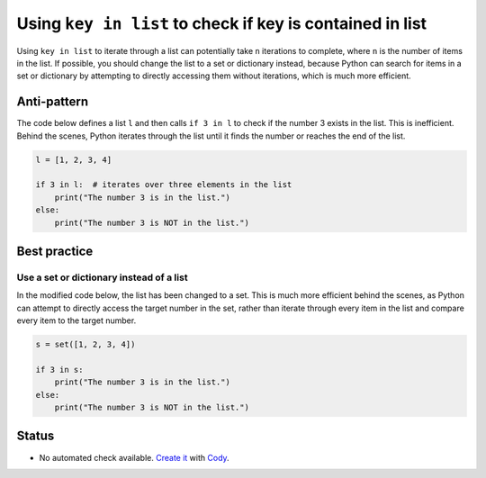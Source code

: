 Using ``key in list`` to check if key is contained in list
==========================================================

Using ``key in list`` to iterate through a list can potentially take ``n`` iterations to complete, where ``n`` is the number of items in the list. If possible, you should change the list to a set or dictionary instead, because Python can search for items in a set or dictionary by attempting to directly accessing them without iterations, which is much more efficient.

Anti-pattern
------------

The code below defines a list ``l`` and then calls ``if 3 in l`` to check if the number 3 exists in the list. This is inefficient. Behind the scenes, Python iterates through the list until it finds the number or reaches the end of the list.

.. code:: python

    l = [1, 2, 3, 4]

    if 3 in l:  # iterates over three elements in the list
        print("The number 3 is in the list.")
    else:
        print("The number 3 is NOT in the list.")

Best practice
-------------

Use a set or dictionary instead of a list
.........................................

In the modified code below, the list has been changed to a set. This is much more efficient behind the scenes, as Python can attempt to directly access the target number in the set, rather than iterate through every item in the list and compare every item to the target number.

.. code:: python

    s = set([1, 2, 3, 4])

    if 3 in s:
        print("The number 3 is in the list.")
    else:
        print("The number 3 is NOT in the list.")

Status
------

- No automated check available. `Create it <https://www.quantifiedcode.com/app/patterns>`_ with `Cody <http://docs.quantifiedcode.com/patterns/language/index.html>`_.
